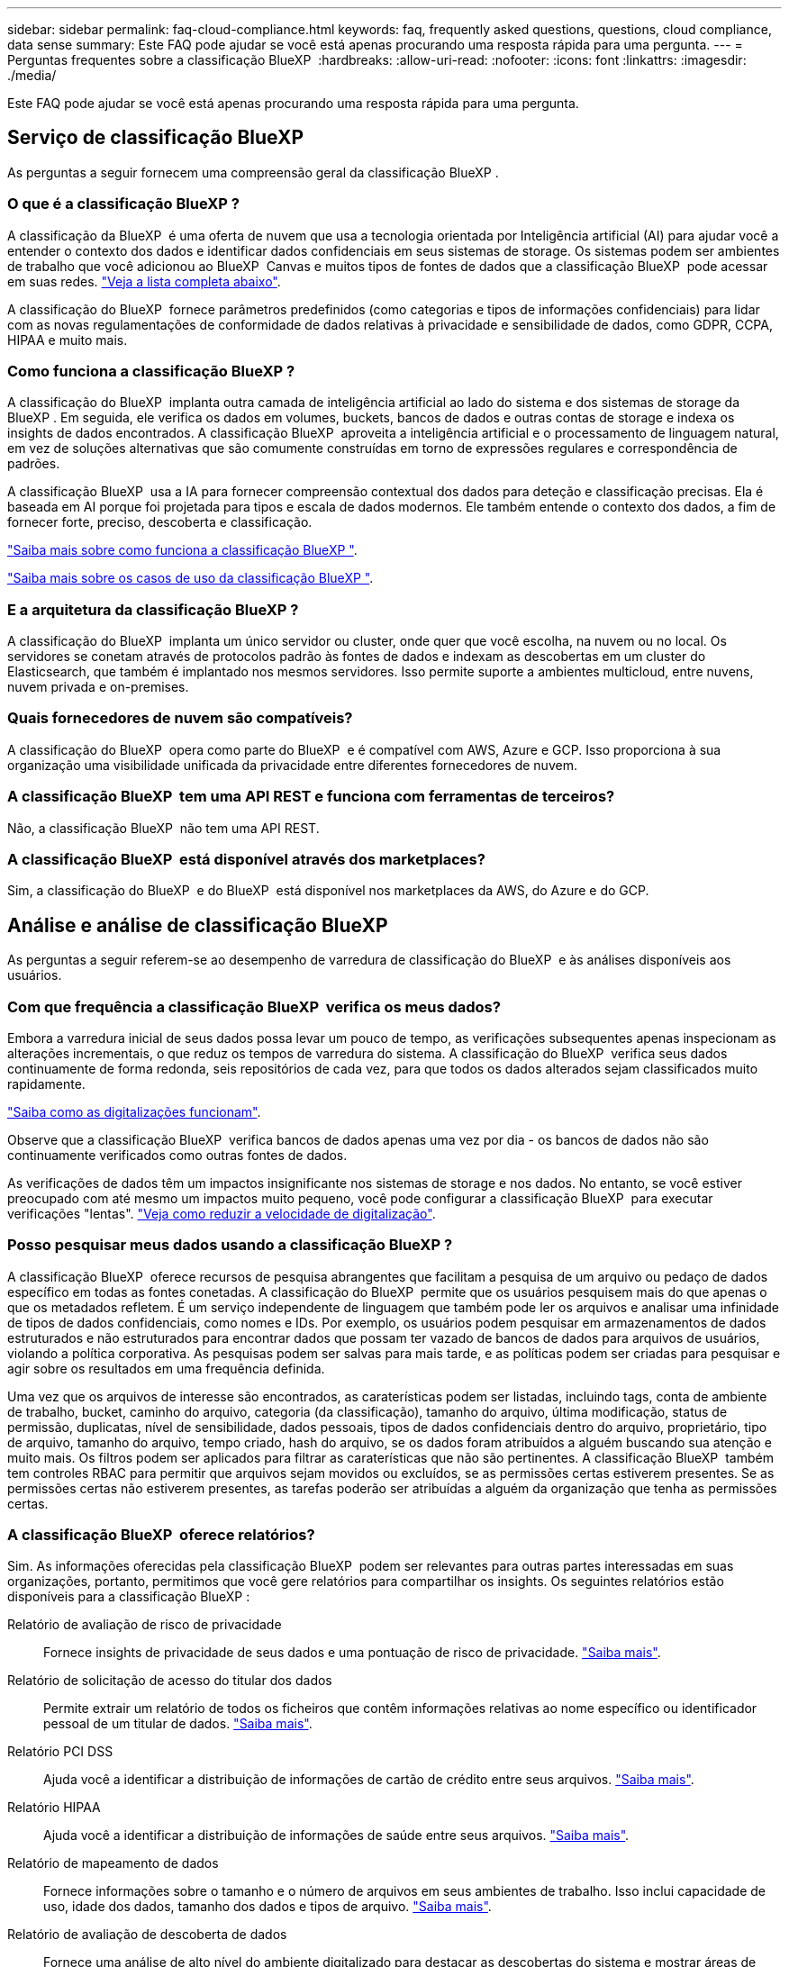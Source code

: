 ---
sidebar: sidebar 
permalink: faq-cloud-compliance.html 
keywords: faq, frequently asked questions, questions, cloud compliance, data sense 
summary: Este FAQ pode ajudar se você está apenas procurando uma resposta rápida para uma pergunta. 
---
= Perguntas frequentes sobre a classificação BlueXP 
:hardbreaks:
:allow-uri-read: 
:nofooter: 
:icons: font
:linkattrs: 
:imagesdir: ./media/


[role="lead"]
Este FAQ pode ajudar se você está apenas procurando uma resposta rápida para uma pergunta.



== Serviço de classificação BlueXP 

As perguntas a seguir fornecem uma compreensão geral da classificação BlueXP .



=== O que é a classificação BlueXP ?

A classificação da BlueXP  é uma oferta de nuvem que usa a tecnologia orientada por Inteligência artificial (AI) para ajudar você a entender o contexto dos dados e identificar dados confidenciais em seus sistemas de storage. Os sistemas podem ser ambientes de trabalho que você adicionou ao BlueXP  Canvas e muitos tipos de fontes de dados que a classificação BlueXP  pode acessar em suas redes. link:faq-cloud-compliance.html#what-sources-of-data-can-be-scanned-with-bluexp-classification["Veja a lista completa abaixo"].

A classificação do BlueXP  fornece parâmetros predefinidos (como categorias e tipos de informações confidenciais) para lidar com as novas regulamentações de conformidade de dados relativas à privacidade e sensibilidade de dados, como GDPR, CCPA, HIPAA e muito mais.



=== Como funciona a classificação BlueXP ?

A classificação do BlueXP  implanta outra camada de inteligência artificial ao lado do sistema e dos sistemas de storage da BlueXP . Em seguida, ele verifica os dados em volumes, buckets, bancos de dados e outras contas de storage e indexa os insights de dados encontrados. A classificação BlueXP  aproveita a inteligência artificial e o processamento de linguagem natural, em vez de soluções alternativas que são comumente construídas em torno de expressões regulares e correspondência de padrões.

A classificação BlueXP  usa a IA para fornecer compreensão contextual dos dados para deteção e classificação precisas. Ela é baseada em AI porque foi projetada para tipos e escala de dados modernos. Ele também entende o contexto dos dados, a fim de fornecer forte, preciso, descoberta e classificação.

link:concept-cloud-compliance.html["Saiba mais sobre como funciona a classificação BlueXP "^].

https://bluexp.netapp.com/netapp-cloud-data-sense["Saiba mais sobre os casos de uso da classificação BlueXP "^].



=== E a arquitetura da classificação BlueXP ?

A classificação do BlueXP  implanta um único servidor ou cluster, onde quer que você escolha, na nuvem ou no local. Os servidores se conetam através de protocolos padrão às fontes de dados e indexam as descobertas em um cluster do Elasticsearch, que também é implantado nos mesmos servidores. Isso permite suporte a ambientes multicloud, entre nuvens, nuvem privada e on-premises.



=== Quais fornecedores de nuvem são compatíveis?

A classificação do BlueXP  opera como parte do BlueXP  e é compatível com AWS, Azure e GCP. Isso proporciona à sua organização uma visibilidade unificada da privacidade entre diferentes fornecedores de nuvem.



=== A classificação BlueXP  tem uma API REST e funciona com ferramentas de terceiros?

Não, a classificação BlueXP  não tem uma API REST.



=== A classificação BlueXP  está disponível através dos marketplaces?

Sim, a classificação do BlueXP  e do BlueXP  está disponível nos marketplaces da AWS, do Azure e do GCP.



== Análise e análise de classificação BlueXP 

As perguntas a seguir referem-se ao desempenho de varredura de classificação do BlueXP  e às análises disponíveis aos usuários.



=== Com que frequência a classificação BlueXP  verifica os meus dados?

Embora a varredura inicial de seus dados possa levar um pouco de tempo, as verificações subsequentes apenas inspecionam as alterações incrementais, o que reduz os tempos de varredura do sistema. A classificação do BlueXP  verifica seus dados continuamente de forma redonda, seis repositórios de cada vez, para que todos os dados alterados sejam classificados muito rapidamente.

link:concept-cloud-compliance.html#how-scans-work["Saiba como as digitalizações funcionam"].

Observe que a classificação BlueXP  verifica bancos de dados apenas uma vez por dia - os bancos de dados não são continuamente verificados como outras fontes de dados.

As verificações de dados têm um impactos insignificante nos sistemas de storage e nos dados. No entanto, se você estiver preocupado com até mesmo um impactos muito pequeno, você pode configurar a classificação BlueXP  para executar verificações "lentas". link:task-reduce-scan-speed.html["Veja como reduzir a velocidade de digitalização"].



=== Posso pesquisar meus dados usando a classificação BlueXP ?

A classificação BlueXP  oferece recursos de pesquisa abrangentes que facilitam a pesquisa de um arquivo ou pedaço de dados específico em todas as fontes conetadas. A classificação do BlueXP  permite que os usuários pesquisem mais do que apenas o que os metadados refletem. É um serviço independente de linguagem que também pode ler os arquivos e analisar uma infinidade de tipos de dados confidenciais, como nomes e IDs. Por exemplo, os usuários podem pesquisar em armazenamentos de dados estruturados e não estruturados para encontrar dados que possam ter vazado de bancos de dados para arquivos de usuários, violando a política corporativa. As pesquisas podem ser salvas para mais tarde, e as políticas podem ser criadas para pesquisar e agir sobre os resultados em uma frequência definida.

Uma vez que os arquivos de interesse são encontrados, as caraterísticas podem ser listadas, incluindo tags, conta de ambiente de trabalho, bucket, caminho do arquivo, categoria (da classificação), tamanho do arquivo, última modificação, status de permissão, duplicatas, nível de sensibilidade, dados pessoais, tipos de dados confidenciais dentro do arquivo, proprietário, tipo de arquivo, tamanho do arquivo, tempo criado, hash do arquivo, se os dados foram atribuídos a alguém buscando sua atenção e muito mais. Os filtros podem ser aplicados para filtrar as caraterísticas que não são pertinentes. A classificação BlueXP  também tem controles RBAC para permitir que arquivos sejam movidos ou excluídos, se as permissões certas estiverem presentes. Se as permissões certas não estiverem presentes, as tarefas poderão ser atribuídas a alguém da organização que tenha as permissões certas.



=== A classificação BlueXP  oferece relatórios?

Sim. As informações oferecidas pela classificação BlueXP  podem ser relevantes para outras partes interessadas em suas organizações, portanto, permitimos que você gere relatórios para compartilhar os insights. Os seguintes relatórios estão disponíveis para a classificação BlueXP :

Relatório de avaliação de risco de privacidade:: Fornece insights de privacidade de seus dados e uma pontuação de risco de privacidade. link:task-generating-compliance-reports.html#privacy-risk-assessment-report["Saiba mais"^].
Relatório de solicitação de acesso do titular dos dados:: Permite extrair um relatório de todos os ficheiros que contêm informações relativas ao nome específico ou identificador pessoal de um titular de dados. link:task-generating-compliance-reports.html#what-is-a-data-subject-access-request["Saiba mais"^].
Relatório PCI DSS:: Ajuda você a identificar a distribuição de informações de cartão de crédito entre seus arquivos. link:task-generating-compliance-reports.html#pci-dss-report["Saiba mais"^].
Relatório HIPAA:: Ajuda você a identificar a distribuição de informações de saúde entre seus arquivos. link:task-generating-compliance-reports.html#hipaa-report["Saiba mais"^].
Relatório de mapeamento de dados:: Fornece informações sobre o tamanho e o número de arquivos em seus ambientes de trabalho. Isso inclui capacidade de uso, idade dos dados, tamanho dos dados e tipos de arquivo. link:task-controlling-governance-data.html#data-mapping-report["Saiba mais"^].
Relatório de avaliação de descoberta de dados:: Fornece uma análise de alto nível do ambiente digitalizado para destacar as descobertas do sistema e mostrar áreas de preocupação e possíveis etapas de correção. link:task-controlling-governance-data.html#data-discovery-assessment-report["Modo de aprendizagem"^].
Relatórios sobre um tipo de informação específico:: Estão disponíveis relatórios que incluem detalhes sobre os arquivos identificados que contêm dados pessoais e dados pessoais confidenciais. Você também pode ver os arquivos divididos por categoria e tipo de arquivo. link:task-controlling-private-data.html["Saiba mais"^].




=== O desempenho da digitalização varia?

O desempenho da digitalização pode variar com base na largura de banda da rede e no tamanho médio do ficheiro no seu ambiente. Isso também pode depender das características de tamanho do sistema de host (na nuvem ou no local). link:concept-cloud-compliance.html#the-bluexp-classification-instance["A instância de classificação BlueXP "^]Consulte e link:task-deploy-cloud-compliance.html["Implantando a classificação BlueXP "^] para obter mais informações.

Ao adicionar inicialmente novas fontes de dados, você também pode optar por realizar apenas uma varredura de "mapeamento" em vez de uma varredura completa de "classificação". O mapeamento pode ser feito em suas fontes de dados muito rapidamente, porque não acessa arquivos para ver os dados dentro. link:concept-cloud-compliance.html#whats-the-difference-between-mapping-and-classification-scans["Veja a diferença entre um exame de mapeamento e classificação"^].



== Gestão e privacidade da classificação BlueXP 

As perguntas a seguir fornecem informações sobre como gerenciar as configurações de classificação e privacidade do BlueXP .



=== Como posso ativar a classificação BlueXP ?

Primeiro, você precisa implantar uma instância de classificação do BlueXP  no BlueXP  ou em um sistema local. Quando a instância estiver em execução, você poderá ativar o serviço em ambientes de trabalho existentes, bancos de dados e outras fontes de dados a partir da guia *Configuração* ou selecionando um ambiente de trabalho específico.

link:task-getting-started-compliance.html["Saiba como começar"^].


NOTE: A ativação da classificação BlueXP  numa fonte de dados resulta numa digitalização inicial imediata. Os resultados da digitalização são apresentados pouco depois.



=== Como posso desativar a classificação BlueXP ?

Você pode desativar a classificação do BlueXP  de digitalizar um ambiente de trabalho individual, banco de dados ou grupo de compartilhamento de arquivos na página Configuração de classificação do BlueXP .

link:task-managing-compliance.html["Saiba mais"^].


NOTE: Para remover completamente a instância de classificação do BlueXP , você pode remover manualmente a instância de classificação do BlueXP  do portal do seu fornecedor de nuvem ou do local no local.



=== Posso personalizar o serviço de acordo com as necessidades da minha organização?

A classificação BlueXP  fornece insights para seus dados. Esses insights podem ser extraídos e usados para atender às necessidades da sua organização.

Além disso, a classificação BlueXP  fornece muitas maneiras de adicionar uma lista personalizada de "dados pessoais" que a classificação BlueXP  identificará nas varreduras, dando a você uma visão completa sobre onde os dados potencialmente confidenciais residem em _all_ arquivos de suas organizações.

* Você pode adicionar identificadores exclusivos com base em colunas específicas em bancos de dados que você está digitalizando -- chamamos isso de *Data Fusion*.
* Você pode adicionar palavras-chave personalizadas a partir de um arquivo de texto.
* Você pode adicionar padrões personalizados usando uma expressão regular (regex).


link:task-managing-data-fusion.html["Saiba mais"^].



=== Posso instruir o serviço a excluir dados de digitalização em determinados diretórios?

Sim. Se você quiser que a classificação do BlueXP  exclua os dados de digitalização que residem em determinados diretórios de origem de dados, você pode fornecer essa lista ao mecanismo de classificação. Depois de aplicar essa alteração, a classificação BlueXP  excluirá os dados de digitalização nos diretórios especificados.

link:task-exclude-scan-paths.html["Saiba mais"^].



=== Os snapshots que residem no ONTAP volumes são digitalizados?

Não. A classificação BlueXP  não faz a varredura de instantâneos porque o conteúdo é idêntico ao conteúdo no volume.



=== O que acontece se a disposição de dados em categorias estiver habilitada no ONTAP volumes?

Quando a classificação do BlueXP  verifica volumes que têm dados inativos dispostos em camadas no storage de objetos, ela verifica todos os dados --dados que estão em discos locais e dados inativos dispostos em camadas no storage de objetos. Isso também é verdade para produtos que não são da NetApp que implementam a disposição em camadas.

A digitalização não aquece os dados frios - permanece fria e permanece no armazenamento de objetos.



== Tipos de sistemas de origem e tipos de dados

As perguntas a seguir referem-se aos tipos de armazenamento que podem ser digitalizados e aos tipos de dados que são digitalizados.



=== Que fontes de dados podem ser digitalizadas com a classificação BlueXP ?

A classificação do BlueXP  pode analisar dados de ambientes de trabalho que você adicionou ao BlueXP  Canvas e de muitos tipos de fontes de dados estruturados e não estruturados que a classificação do BlueXP  pode acessar em suas redes.

link:concept-cloud-compliance.html["Ambientes de trabalho e fontes de dados compatíveis"]Consulte .



=== Há alguma restrição quando implantado em uma região do governo?

A classificação do BlueXP  é suportada quando o conetor é implantado em uma região governamental (AWS GovCloud, Azure Gov ou Azure DoD) - também conhecido como "modo restrito". Quando implementada desta forma, a classificação BlueXP  tem as seguintes restrições:

[]
====
*NOTA* esta informação é relevante apenas para a classificação BlueXP  versões antigas 1,30 e anteriores.

====
* As contas do OneDrive, contas do SharePoint e contas do Google Drive não podem ser verificadas.
* A funcionalidade de etiqueta AIP (proteção de informações do Microsoft Azure) não pode ser integrada.




=== Que fontes de dados posso verificar se instalar a classificação BlueXP  num site sem acesso à Internet?

A classificação BlueXP  só pode digitalizar dados de fontes de dados locais para o local. Neste momento, a classificação BlueXP  pode analisar as seguintes fontes de dados locais no "modo privado" - também conhecido como um site "escuro":

* Sistemas ONTAP no local
* Esquemas de banco de dados
* Storage de objetos que usa o protocolo Simple Storage Service (S3)


link:concept-cloud-compliance.html["Ambientes de trabalho e fontes de dados compatíveis"]Consulte .



=== Quais tipos de arquivo são suportados?

A classificação do BlueXP  verifica todos os arquivos para obter informações sobre categorias e metadados e exibe todos os tipos de arquivos na seção tipos de arquivos do painel.

Quando a classificação BlueXP  deteta informações pessoais identificáveis (PII) ou quando executa uma pesquisa DSAR, apenas os seguintes formatos de arquivo são suportados:

`+.CSV, .DCM, .DICOM, .DOC, .DOCX, .JSON, .PDF, .PPTX, .RTF, .TXT, .XLS, .XLSX, Docs, Sheets, and Slides+`



=== Que tipos de dados e metadados captura a classificação do BlueXP ?

A classificação BlueXP  permite-lhe executar uma análise geral de "mapeamento" ou uma verificação completa de "classificação" nas suas fontes de dados. O mapeamento fornece apenas uma visão geral de alto nível dos seus dados, enquanto a classificação fornece uma varredura de nível profundo dos seus dados. O mapeamento pode ser feito em suas fontes de dados muito rapidamente, porque não acessa arquivos para ver os dados dentro.

* * Digitalização de mapeamento de dados*: A classificação BlueXP  verifica apenas os metadados. Isso é útil para gerenciamento e governança de dados gerais, escopo rápido de projetos, propriedades muito grandes e priorização. O mapeamento de dados é baseado em metadados e é considerado uma varredura *rápida*.
+
Após uma verificação rápida, você pode gerar um Relatório de Mapeamento de dados. Este relatório é uma visão geral dos dados armazenados em suas fontes de dados corporativas para ajudá-lo a tomar decisões sobre a utilização de recursos, migração, backup, segurança e processos de conformidade.

* * Análise de classificação de dados (profunda)*: A classificação BlueXP  digitaliza usando protocolos padrão e permissão somente leitura em todos os seus ambientes. Os arquivos selecionados são abertos e digitalizados para dados confidenciais relacionados a negócios, informações privadas e problemas relacionados ao ransomware.
+
Depois de uma verificação completa, há muitos recursos adicionais de classificação do BlueXP  que você pode aplicar aos seus dados, como visualizar e refinar dados na página Investigação de dados, pesquisar nomes dentro de arquivos, copiar, mover e excluir arquivos de origem e muito mais.



A classificação BlueXP  captura metadados como: Nome do arquivo, permissões, tempo de criação, último acesso e última modificação. Isso inclui todos os metadados que aparecem na página Detalhes da investigação de dados e nos relatórios de investigação de dados.

A classificação BlueXP  pode identificar muitos tipos de dados privados, como informações pessoais (PII) e informações pessoais confidenciais (PII). Para obter detalhes sobre dados privados, https://docs.netapp.com/us-en/bluexp-classification/reference-private-data-categories.html["Categorias de dados privados que a classificação BlueXP  verifica"] consulte .



=== Posso limitar as informações de classificação do BlueXP  a usuários específicos?

Sim, a classificação BlueXP  está totalmente integrada com o BlueXP . Os usuários do BlueXP  só podem ver informações sobre os ambientes de trabalho que estão qualificados para visualizar de acordo com suas permissões.

Além disso, se você quiser permitir que certos usuários visualizem apenas os resultados da varredura de classificação do BlueXP  sem ter a capacidade de gerenciar as configurações de classificação do BlueXP , você pode atribuir a esses usuários a função *Visualizador de classificação* (ao usar o BlueXP  no modo padrão) ou a função *Visualizador de conformidade* (ao usar o BlueXP  no modo restrito).

link:concept-cloud-compliance.html["Saiba mais"^].



=== Alguém pode acessar os dados privados enviados entre o meu navegador e a classificação BlueXP ?

Não. Os dados privados enviados entre o seu navegador e a instância de classificação do BlueXP  são protegidos com criptografia de ponta a ponta usando TLS 1,2, o que significa que as partes NetApp e não-NetApp não podem lê-los. A classificação BlueXP  não compartilhará nenhum dado ou resultado com o NetApp, a menos que você solicite e aprove o acesso.

Os dados digitalizados permanecem dentro do seu ambiente.



=== Como os dados confidenciais são tratados?

O NetApp não tem acesso a dados confidenciais e não os exibe na IU. Os dados confidenciais são mascarados, por exemplo, os últimos quatro números são exibidos para informações de cartão de crédito.



=== Onde os dados são armazenados?

Os resultados da digitalização são armazenados no Elasticsearch dentro da sua instância de classificação do BlueXP .



=== Como os dados são acessados?

A classificação BlueXP  acessa dados armazenados no Elasticsearch por meio de chamadas de API, que exigem autenticação e são criptografados usando AES-128. Acessar o Elasticsearch diretamente requer acesso root.



== Licenças e custos

A seguinte pergunta diz respeito ao licenciamento e aos custos de utilização da classificação BlueXP .



=== Quanto custa a classificação BlueXP ?

A classificação BlueXP  é uma capacidade de núcleo BlueXP  e não é cobrada.



== Implantação do conetor

As seguintes questões referem-se ao conetor BlueXP .



=== O que é o conetor?

O conector é um software executado em uma instância de computação na sua conta de nuvem ou no local que permite que o BlueXP  gerencie com segurança os recursos de nuvem. Você deve implantar um conetor para usar a classificação BlueXP .



=== Onde o conetor precisa ser instalado?

* Ao digitalizar dados no Cloud Volumes ONTAP na AWS ou no Amazon FSX for ONTAP, você usa um conetor na AWS.
* Ao digitalizar dados no Cloud Volumes ONTAP no Azure ou no Azure NetApp Files, você usa um conetor no Azure.
* Ao digitalizar dados no Cloud Volumes ONTAP no GCP, você usa um conetor no GCP.
* Ao digitalizar dados em sistemas ONTAP locais, compartilhamentos de arquivos NetApp ou bancos de dados, você pode usar um conetor em qualquer um desses locais de nuvem.


Portanto, se você tiver dados em muitos desses locais, talvez seja necessário usar https://docs.netapp.com/us-en/bluexp-setup-admin/concept-connectors.html#when-to-use-multiple-connectors["Vários conetores"^]o .



=== A classificação BlueXP  requer acesso a credenciais?

A própria classificação do BlueXP  não recupera credenciais de armazenamento. Em vez disso, eles são armazenados dentro do conetor BlueXP .

A classificação BlueXP  usa credenciais de plano de dados, por exemplo, credenciais CIFS para montar compartilhamentos antes da digitalização.



=== Posso implantar o conetor no meu próprio host?

Sim. Você pode https://docs.netapp.com/us-en/bluexp-setup-admin/task-install-connector-on-prem.html["Implante o conetor no local"^] em um host Linux em sua rede ou em um host na nuvem. Se você está planejando implantar a classificação do BlueXP  no local, talvez queira instalar o conetor no local também; mas isso não é necessário.



=== A comunicação entre o serviço e o conetor usa HTTP?

Sim, a classificação BlueXP  se comunica com o conetor BlueXP  usando HTTP.



=== E quanto a sites seguros sem acesso à Internet?

Sim, isso também é suportado. Você pode https://docs.netapp.com/us-en/bluexp-setup-admin/task-quick-start-private-mode.html["Implante o conetor em um host Linux local que não tenha acesso à Internet"^]. https://docs.netapp.com/us-en/bluexp-setup-admin/concept-modes.html["Isso também é conhecido como "modo privado""^]. Depois, você pode descobrir clusters ONTAP locais e outras fontes de dados locais e verificar os dados usando a classificação do BlueXP .



== Implantação da classificação BlueXP 

As perguntas a seguir referem-se à instância de classificação BlueXP  separada.



=== Quais modelos de implantação são compatíveis com a classificação BlueXP ?

O BlueXP  permite ao usuário digitalizar e gerar relatórios em sistemas praticamente em qualquer lugar, incluindo ambientes locais, na nuvem e híbridos. A classificação do BlueXP  é normalmente implantada usando um modelo SaaS, no qual o serviço é habilitado através da interface BlueXP  e não requer instalação de hardware ou software. Mesmo nesse modo de implantação com clique e execute, o gerenciamento de dados pode ser feito independentemente de os armazenamentos de dados estarem no local ou na nuvem pública.



=== Que tipo de instância ou VM é necessário para a classificação BlueXP ?

Quando link:task-deploy-cloud-compliance.html["implantado na nuvem"]:

* Na AWS, a classificação do BlueXP  é executada em uma instância m6i.4xlarge com um disco 500 GiB GP2. Você pode selecionar um tipo de instância menor durante a implantação.
* No Azure, a classificação BlueXP  é executada em uma VM Standard_D16s_v3 com um disco de 500 GiB.
* No GCP, a classificação BlueXP  é executada em uma VM padrão n2-16 com um disco persistente padrão 500 GiB.


link:concept-cloud-compliance.html["Saiba mais sobre como funciona a classificação BlueXP "^].



=== Posso implantar a classificação BlueXP  no meu próprio host?

Sim. Você pode instalar o software de classificação BlueXP  em um host Linux que tenha acesso à Internet em sua rede ou na nuvem. Tudo funciona da mesma forma e você continua a gerenciar a configuração e os resultados da digitalização por meio do BlueXP . link:task-deploy-compliance-onprem.html["Implantação da classificação do BlueXP  no local"]Consulte para obter os requisitos do sistema e os detalhes de instalação.



=== E quanto a sites seguros sem acesso à Internet?

Sim, isso também é suportado. Você pode link:task-deploy-compliance-dark-site.html["Implante a classificação BlueXP  em um site local que não tenha acesso à Internet"] para sites completamente seguros.

